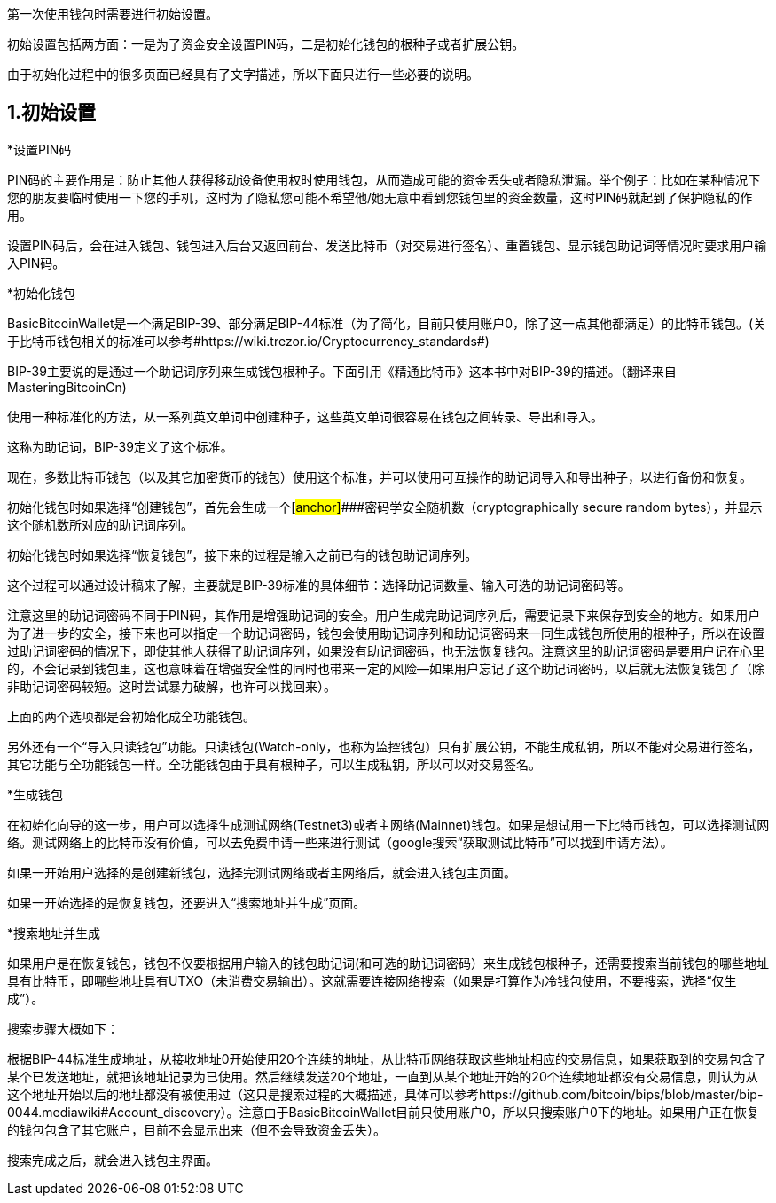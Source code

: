 第一次使用钱包时需要进行初始设置。

初始设置包括两方面：一是为了资金安全设置PIN码，二是初始化钱包的根种子或者扩展公钥。

由于初始化过程中的很多页面已经具有了文字描述，所以下面只进行一些必要的说明。

== 1.初始设置

*设置PIN码

PIN码的主要作用是：防止其他人获得移动设备使用权时使用钱包，从而造成可能的资金丢失或者隐私泄漏。举个例子：比如在某种情况下您的朋友要临时使用一下您的手机，这时为了隐私您可能不希望他/她无意中看到您钱包里的资金数量，这时PIN码就起到了保护隐私的作用。

设置PIN码后，会在进入钱包、钱包进入后台又返回前台、发送比特币（对交易进行签名）、重置钱包、显示钱包助记词等情况时要求用户输入PIN码。

*初始化钱包

BasicBitcoinWallet是一个满足BIP-39、部分满足BIP-44标准（为了简化，目前只使用账户0，除了这一点其他都满足）的比特币钱包。(关于比特币钱包相关的标准可以参考#https://wiki.trezor.io/Cryptocurrency_standards#)

BIP-39主要说的是通过一个助记词序列来生成钱包根种子。下面引用《精通比特币》这本书中对BIP-39的描述。（翻译来自MasteringBitcoinCn)

使用一种标准化的方法，从一系列英文单词中创建种子，这些英文单词很容易在钱包之间转录、导出和导入。

这称为助记词，BIP-39定义了这个标准。

现在，多数比特币钱包（以及其它加密货币的钱包）使用这个标准，并可以使用可互操作的助记词导入和导出种子，以进行备份和恢复。

初始化钱包时如果选择“创建钱包”，首先会生成一个[#anchor]####密码学安全随机数（cryptographically
secure random bytes），并显示这个随机数所对应的助记词序列。

初始化钱包时如果选择“恢复钱包”，接下来的过程是输入之前已有的钱包助记词序列。

这个过程可以通过设计稿来了解，主要就是BIP-39标准的具体细节：选择助记词数量、输入可选的助记词密码等。

注意这里的助记词密码不同于PIN码，其作用是增强助记词的安全。用户生成完助记词序列后，需要记录下来保存到安全的地方。如果用户为了进一步的安全，接下来也可以指定一个助记词密码，钱包会使用助记词序列和助记词密码来一同生成钱包所使用的根种子，所以在设置过助记词密码的情况下，即使其他人获得了助记词序列，如果没有助记词密码，也无法恢复钱包。注意这里的助记词密码是要用户记在心里的，不会记录到钱包里，这也意味着在增强安全性的同时也带来一定的风险--如果用户忘记了这个助记词密码，以后就无法恢复钱包了（除非助记词密码较短。这时尝试暴力破解，也许可以找回来）。

上面的两个选项都是会初始化成全功能钱包。

另外还有一个“导入只读钱包”功能。只读钱包(Watch-only，也称为监控钱包）只有扩展公钥，不能生成私钥，所以不能对交易进行签名，其它功能与全功能钱包一样。全功能钱包由于具有根种子，可以生成私钥，所以可以对交易签名。

*生成钱包

在初始化向导的这一步，用户可以选择生成测试网络(Testnet3)或者主网络(Mainnet)钱包。如果是想试用一下比特币钱包，可以选择测试网络。测试网络上的比特币没有价值，可以去免费申请一些来进行测试（google搜索“获取测试比特币”可以找到申请方法）。

如果一开始用户选择的是创建新钱包，选择完测试网络或者主网络后，就会进入钱包主页面。

如果一开始选择的是恢复钱包，还要进入“搜索地址并生成”页面。

*搜索地址并生成

如果用户是在恢复钱包，钱包不仅要根据用户输入的钱包助记词(和可选的助记词密码）来生成钱包根种子，还需要搜索当前钱包的哪些地址具有比特币，即哪些地址具有UTXO（未消费交易输出）。这就需要连接网络搜索（如果是打算作为冷钱包使用，不要搜索，选择“仅生成”）。

搜索步骤大概如下：

根据BIP-44标准生成地址，从接收地址0开始使用20个连续的地址，从比特币网络获取这些地址相应的交易信息，如果获取到的交易包含了某个已发送地址，就把该地址记录为已使用。然后继续发送20个地址，一直到从某个地址开始的20个连续地址都没有交易信息，则认为从这个地址开始以后的地址都没有被使用过（这只是搜索过程的大概描述，具体可以参考https://github.com/bitcoin/bips/blob/master/bip-0044.mediawiki#Account_discovery）。注意由于BasicBitcoinWallet目前只使用账户0，所以只搜索账户0下的地址。如果用户正在恢复的钱包包含了其它账户，目前不会显示出来（但不会导致资金丢失）。

搜索完成之后，就会进入钱包主界面。


